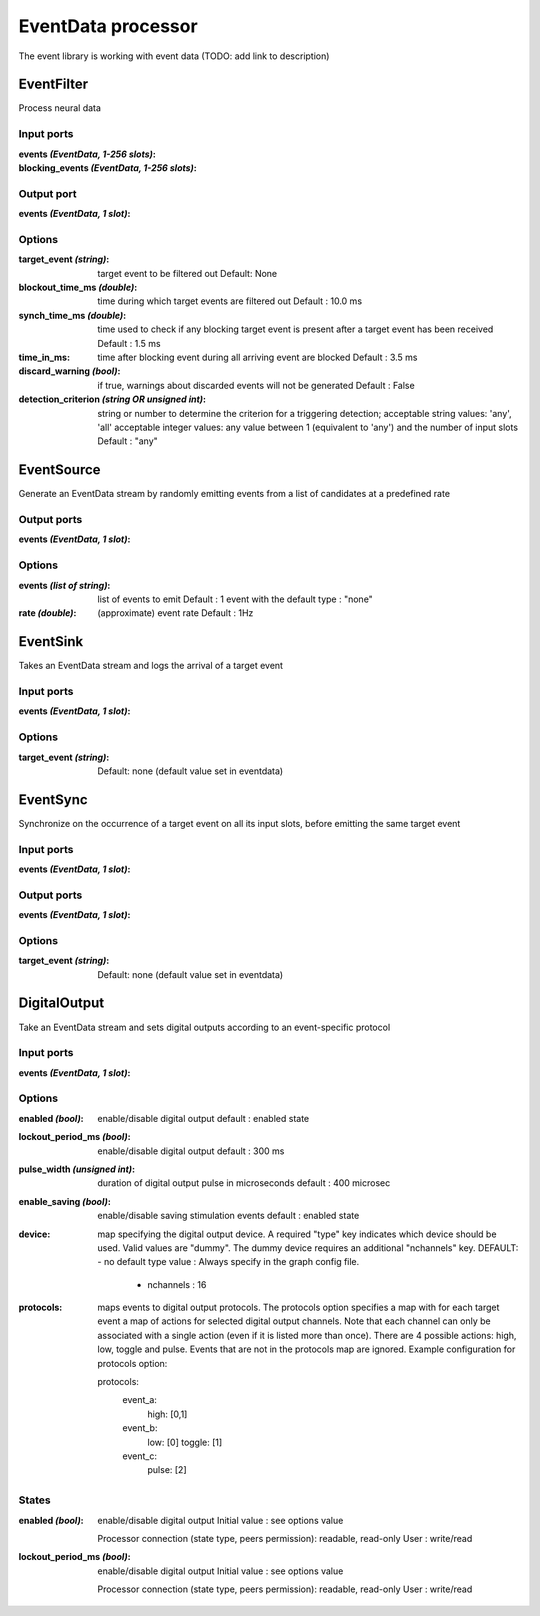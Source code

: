 EventData processor
===================

The event library is working with event data (TODO: add link to description)

EventFilter
-----------
Process neural data

Input ports
...........

:events *(EventData, 1-256 slots)*:

:blocking_events *(EventData, 1-256 slots)*:

Output port
...........

:events *(EventData, 1 slot)*:

Options
.......

:target_event *(string)*:
  target event to be filtered out
  Default: None

:blockout_time_ms *(double)*:
  time during which target events are filtered out
  Default : 10.0 ms

:synch_time_ms *(double)*:
  time used to check if any blocking target event is present after a target event has been received
  Default : 1.5 ms

:time_in_ms:
  time after blocking event during all arriving event are blocked
  Default : 3.5 ms

:discard_warning *(bool)*:
  if true, warnings about discarded events will not be generated
  Default : False

:detection_criterion *(string OR unsigned int)*:
  string or number to determine the criterion for a triggering detection; acceptable string values: 'any', 'all'
  acceptable integer values: any value between 1 (equivalent to 'any') and the number of input slots
  Default : "any"



EventSource
-----------
Generate an EventData stream by randomly emitting events from a list of candidates at a predefined rate

Output ports
............

:events *(EventData, 1 slot)*:

Options
.......

:events *(list of string)*:
  list of events to emit
  Default : 1 event with the default type : "none"

:rate *(double)*:
  (approximate) event rate
  Default : 1Hz

EventSink
---------
Takes an EventData stream and logs the arrival of a target event

Input ports
...........

:events *(EventData, 1 slot)*:

Options
.......

:target_event *(string)*:
  Default: none (default value set in eventdata)

EventSync
---------
Synchronize on the occurrence of a target event on all its input slots, before emitting the same target event

Input ports
...........

:events *(EventData, 1 slot)*:

Output ports
............

:events *(EventData, 1 slot)*:

Options
.......

:target_event *(string)*:
  Default: none (default value set in eventdata)


DigitalOutput
-------------
Take an EventData stream and sets digital outputs according to an event-specific protocol

Input ports
...........

:events *(EventData, 1 slot)*:

Options
.......

:enabled *(bool)*:
  enable/disable digital output
  default : enabled state

:lockout_period_ms *(bool)*:
  enable/disable digital output
  default : 300 ms

:pulse_width *(unsigned int)*:
  duration of digital output pulse in microseconds
  default : 400 microsec

:enable_saving *(bool)*:
  enable/disable saving stimulation events
  default : enabled state

:device:
  map specifying the digital output device. A required "type" key indicates which device should be used.
  Valid values are "dummy". The dummy device requires an additional "nchannels" key.
  DEFAULT: - no default type value : Always specify in the graph config file.
           - nchannels : 16

:protocols:
  maps events to digital output protocols.
  The protocols option specifies a map with  for each target event a map of actions for selected digital output channels.
  Note that each channel can only be associated with a single action (even if it is listed more than once).
  There are 4 possible actions: high, low, toggle and pulse. Events that are not in the protocols map are ignored.
  Example configuration for protocols option:

  protocols:
    event_a:
      high: [0,1]
    event_b:
      low: [0]
      toggle: [1]
    event_c:
      pulse: [2]

States
......

:enabled *(bool)*:
  enable/disable digital output
  Initial value : see options value

  Processor connection (state type, peers permission): readable, read-only
  User : write/read

:lockout_period_ms *(bool)*:
  enable/disable digital output
  Initial value : see options value

  Processor connection (state type, peers permission): readable, read-only
  User : write/read

